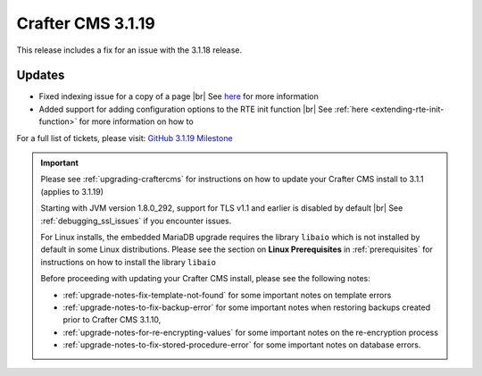 .. index:: Crafter CMS 3.1.19 Release Notes

------------------
Crafter CMS 3.1.19
------------------

This release includes a fix for an issue with the 3.1.18 release.

^^^^^^^
Updates
^^^^^^^

* Fixed indexing issue for a copy of a page |br|
  See `here <https://github.com/craftercms/craftercms/issues/5268>`__ for more information

* Added support for adding configuration options to the RTE init function |br|
  See :ref:`here <extending-rte-init-function>` for more information on how to


For a full list of tickets, please visit: `GitHub 3.1.19 Milestone <https://github.com/craftercms/craftercms/milestone/76?closed=1>`_

.. important::

    Please see :ref:`upgrading-craftercms` for instructions on how to update your Crafter CMS install to 3.1.1 (applies to 3.1.19)

    Starting with JVM version 1.8.0_292, support for TLS v1.1 and earlier is disabled by default |br|
    See :ref:`debugging_ssl_issues` if you encounter issues.

    For Linux installs, the embedded MariaDB upgrade requires the library ``libaio`` which is not installed by default in some Linux distributions.  Please see the section on **Linux Prerequisites** in :ref:`prerequisites` for instructions on how to install the library ``libaio``

    Before proceeding with updating your Crafter CMS install, please see the following notes:

    - :ref:`upgrade-notes-fix-template-not-found` for some important notes on template errors
    - :ref:`upgrade-notes-to-fix-backup-error` for some important notes when restoring backups created prior to
      Crafter CMS 3.1.10,
    - :ref:`upgrade-notes-for-re-encrypting-values` for some important notes on the re-encryption process
    - :ref:`upgrade-notes-to-fix-stored-procedure-error` for some important notes on database errors.


